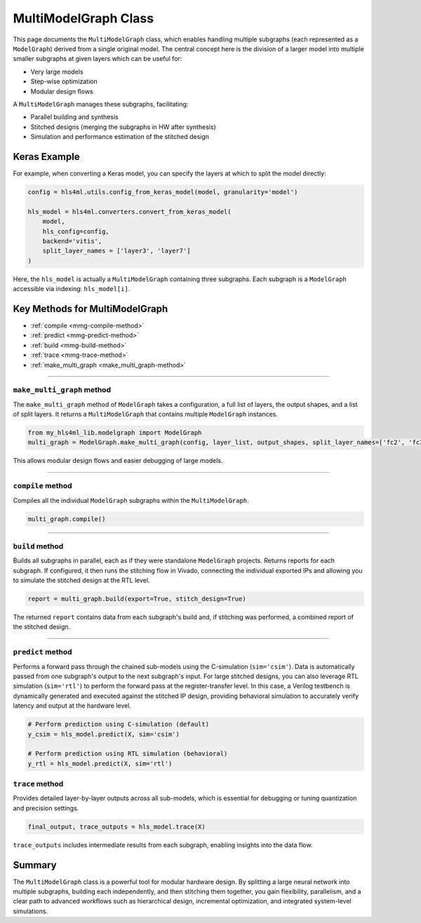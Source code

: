 =======================
MultiModelGraph Class
=======================

This page documents the ``MultiModelGraph`` class, which enables handling multiple subgraphs (each represented as a ``ModelGraph``) derived from a single original model. 
The central concept here is the division of a larger model into multiple smaller subgraphs at given layers which can be useful for: 

* Very large models
* Step-wise optimization
* Modular design flows

A ``MultiModelGraph`` manages these subgraphs, facilitating:

* Parallel building and synthesis
* Stitched designs (merging the subgraphs in HW after synthesis)
* Simulation and performance estimation of the stitched design

--------------
Keras Example
--------------

For example, when converting a Keras model, you can specify the layers at which to split the model directly:

.. code-block:: python

   config = hls4ml.utils.config_from_keras_model(model, granularity='model')

   hls_model = hls4ml.converters.convert_from_keras_model(
       model, 
       hls_config=config, 
       backend='vitis',
       split_layer_names = ['layer3', 'layer7']
   )

Here, the ``hls_model`` is actually a ``MultiModelGraph`` containing three subgraphs. Each subgraph is a ``ModelGraph`` accessible via indexing: ``hls_model[i]``.


----------------------------------
Key Methods for MultiModelGraph
----------------------------------

* :ref:`compile <mmg-compile-method>`  
* :ref:`predict <mmg-predict-method>`  
* :ref:`build <mmg-build-method>`  
* :ref:`trace <mmg-trace-method>`  
* :ref:`make_multi_graph <make_multi_graph-method>`

----

.. _make_multi_graph-method:

``make_multi_graph`` method
===========================

The ``make_multi_graph`` method of ``ModelGraph`` takes a configuration, a full list of layers, the output shapes, and a list of split layers. It returns a ``MultiModelGraph`` that contains multiple ``ModelGraph`` instances.

.. code-block:: python

   from my_hls4ml_lib.modelgraph import ModelGraph
   multi_graph = ModelGraph.make_multi_graph(config, layer_list, output_shapes, split_layer_names=['fc2', 'fc3'])

This allows modular design flows and easier debugging of large models.

----

.. _mmg-compile-method:

``compile`` method
==================

Compiles all the individual ``ModelGraph`` subgraphs within the ``MultiModelGraph``.

.. code-block:: python

   multi_graph.compile()

----

.. _mmg-build-method:

``build`` method
================

Builds all subgraphs in parallel, each as if they were standalone ``ModelGraph`` projects. Returns reports for each subgraph. If configured, it then runs the stitching flow in Vivado, connecting the individual exported IPs and allowing you to simulate the stitched design at the RTL level.

.. code-block:: python

   report = multi_graph.build(export=True, stitch_design=True)

The returned ``report`` contains data from each subgraph's build and, if stitching was performed, a combined report of the stitched design.


----

.. _mmg-predict-method:

``predict`` method
==================

Performs a forward pass through the chained sub-models using the C-simulation (``sim='csim'``). Data is automatically passed from one subgraph's output to the next subgraph's input. For large stitched designs, you can also leverage RTL simulation (``sim='rtl'``) to perform the forward pass at the register-transfer level. In this case, a Verilog testbench is dynamically generated and executed against the stitched IP design, providing behavioral simulation to accurately verify latency and output at the hardware level.

.. code-block:: python

   # Perform prediction using C-simulation (default)
   y_csim = hls_model.predict(X, sim='csim')

   # Perform prediction using RTL simulation (behavioral)
   y_rtl = hls_model.predict(X, sim='rtl')


.. _mmg-trace-method:

``trace`` method
================

Provides detailed layer-by-layer outputs across all sub-models, which is essential for debugging or tuning quantization and precision settings.

.. code-block:: python

   final_output, trace_outputs = hls_model.trace(X)

``trace_outputs`` includes intermediate results from each subgraph, enabling insights into the data flow.

--------------------------
Summary
--------------------------

The ``MultiModelGraph`` class is a powerful tool for modular hardware design. By splitting a large neural network into multiple subgraphs, building each independently, and then stitching them together, you gain flexibility, parallelism, and a clear path to advanced workflows such as hierarchical design, incremental optimization, and integrated system-level simulations.
